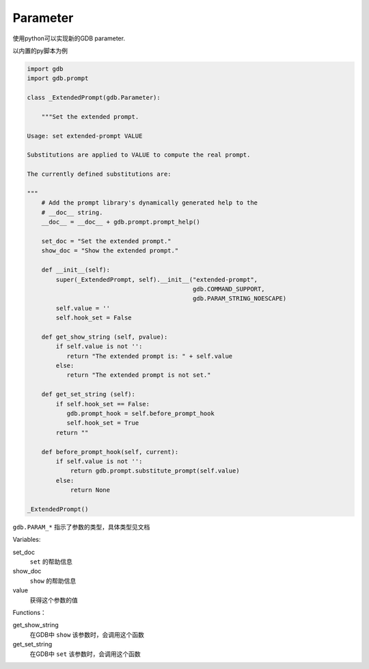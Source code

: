Parameter
============

使用python可以实现新的GDB parameter.

以内置的py脚本为例

.. code-block:: python

  import gdb
  import gdb.prompt
  
  class _ExtendedPrompt(gdb.Parameter):
  
      """Set the extended prompt.
  
  Usage: set extended-prompt VALUE
  
  Substitutions are applied to VALUE to compute the real prompt.
  
  The currently defined substitutions are:
  
  """
      # Add the prompt library's dynamically generated help to the
      # __doc__ string.
      __doc__ = __doc__ + gdb.prompt.prompt_help()
  
      set_doc = "Set the extended prompt."
      show_doc = "Show the extended prompt."
  
      def __init__(self):
          super(_ExtendedPrompt, self).__init__("extended-prompt",
                                                gdb.COMMAND_SUPPORT,
                                                gdb.PARAM_STRING_NOESCAPE)
          self.value = ''
          self.hook_set = False
  
      def get_show_string (self, pvalue):
          if self.value is not '':
             return "The extended prompt is: " + self.value
          else:
             return "The extended prompt is not set."
  
      def get_set_string (self):
          if self.hook_set == False:
             gdb.prompt_hook = self.before_prompt_hook
             self.hook_set = True
          return ""
  
      def before_prompt_hook(self, current):
          if self.value is not '':
              return gdb.prompt.substitute_prompt(self.value)
          else:
              return None
  
  _ExtendedPrompt()

``gdb.PARAM_*`` 指示了参数的类型，具体类型见文档

Variables:

set_doc
  ``set`` 的帮助信息

show_doc
  ``show`` 的帮助信息

value
  获得这个参数的值

Functions：

get_show_string
  在GDB中 ``show`` 该参数时，会调用这个函数

get_set_string
  在GDB中 ``set`` 该参数时，会调用这个函数
